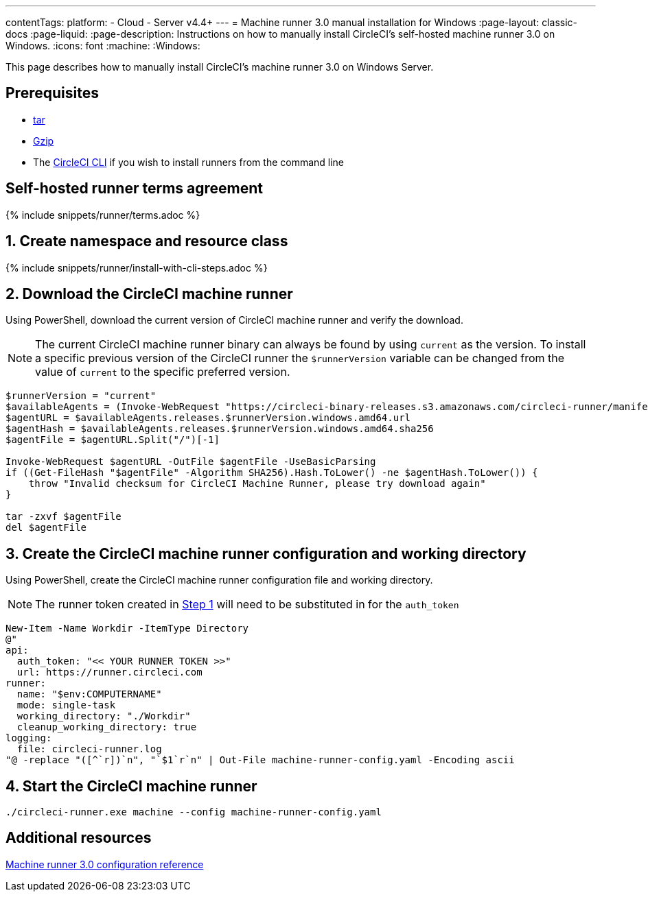 ---
contentTags:
  platform:
  - Cloud
  - Server v4.4+
---
= Machine runner 3.0 manual installation for Windows
:page-layout: classic-docs
:page-liquid:
:page-description: Instructions on how to manually install CircleCI's self-hosted machine runner 3.0 on Windows.
:icons: font
:machine:
:Windows:

This page describes how to manually install CircleCI's machine runner 3.0 on Windows Server.

[#prerequisites]
== Prerequisites

* https://www.gnu.org/software/tar/[tar]

* https://www.gnu.org/software/gzip/[Gzip]

* The xref:local-cli#[CircleCI CLI] if you wish to install runners from the command line

[#self-hosted-runner-terms-agreement]
== Self-hosted runner terms agreement

{% include snippets/runner/terms.adoc %}

[#create-namespace-and-resource-class]
== 1. Create namespace and resource class

{% include snippets/runner/install-with-cli-steps.adoc %}

[#download-machine-runner]
== 2. Download the CircleCI machine runner
Using PowerShell, download the current version of CircleCI machine runner and verify the download.

NOTE: The current CircleCI machine runner binary can always be found by using `current` as the version. To install a specific previous version of the CircleCI runner the `$runnerVersion` variable can be changed from the value of `current` to the specific preferred version.

[,powershell]
----
$runnerVersion = "current"
$availableAgents = (Invoke-WebRequest "https://circleci-binary-releases.s3.amazonaws.com/circleci-runner/manifest.json" -UseBasicParsing).Content.Trim() | ConvertFrom-Json
$agentURL = $availableAgents.releases.$runnerVersion.windows.amd64.url
$agentHash = $availableAgents.releases.$runnerVersion.windows.amd64.sha256
$agentFile = $agentURL.Split("/")[-1]

Invoke-WebRequest $agentURL -OutFile $agentFile -UseBasicParsing
if ((Get-FileHash "$agentFile" -Algorithm SHA256).Hash.ToLower() -ne $agentHash.ToLower()) {
    throw "Invalid checksum for CircleCI Machine Runner, please try download again"
}

tar -zxvf $agentFile
del $agentFile
----

[#create-configuration-and-working-directory]
== 3. Create the CircleCI machine runner configuration and working directory

Using PowerShell, create the CircleCI machine runner configuration file and working directory.

NOTE: The runner token created in <<create-namespace-and-resource-class,Step 1>> will need to be substituted in for the `auth_token`

[,powershell]
----
New-Item -Name Workdir -ItemType Directory
@"
api:
  auth_token: "<< YOUR RUNNER TOKEN >>"
  url: https://runner.circleci.com
runner:
  name: "$env:COMPUTERNAME"
  mode: single-task
  working_directory: "./Workdir"
  cleanup_working_directory: true
logging:
  file: circleci-runner.log
"@ -replace "([^`r])`n", "`$1`r`n" | Out-File machine-runner-config.yaml -Encoding ascii
----

[#start-machine-runner]
== 4. Start the CircleCI machine runner

[,shell]
----
./circleci-runner.exe machine --config machine-runner-config.yaml
----

[#additional-resources]
== Additional resources

xref:machine-runner-3-configuration-reference.adoc[Machine runner 3.0 configuration reference]
